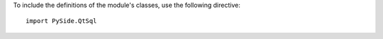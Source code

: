 To include the definitions of the module's classes, use the following directive:

::

    import PySide.QtSql
